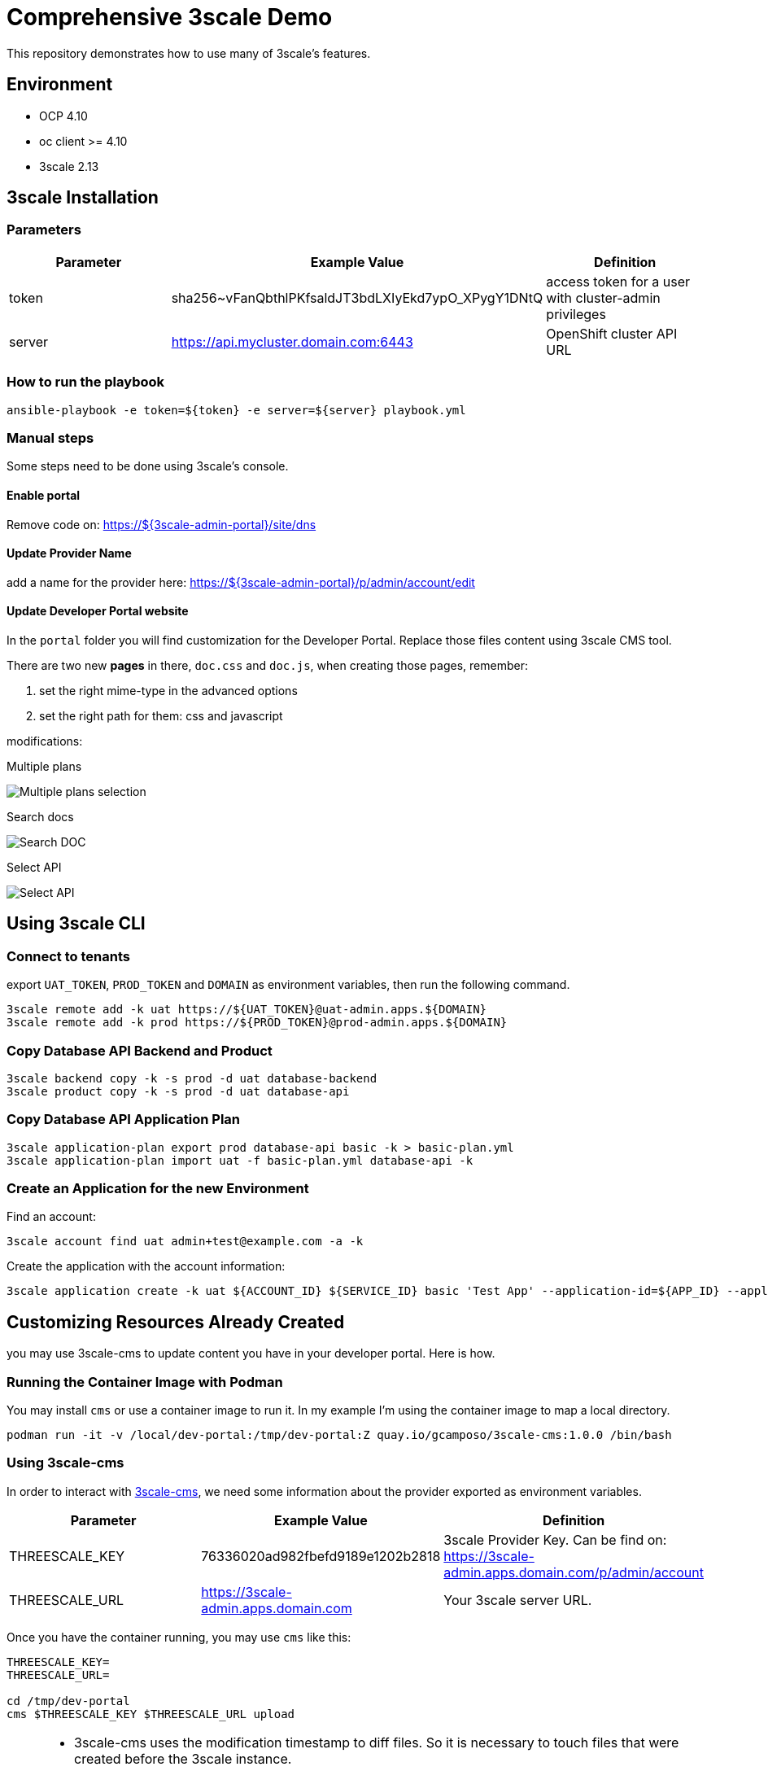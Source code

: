 = Comprehensive 3scale Demo

This repository demonstrates how to use many of 3scale's features.

== Environment

- OCP 4.10
- oc client >= 4.10
- 3scale 2.13


== 3scale Installation

=== Parameters

[options="header"]
|=======================
| Parameter | Example Value                                      | Definition
| token     | sha256~vFanQbthlPKfsaldJT3bdLXIyEkd7ypO_XPygY1DNtQ | access token for a user with cluster-admin privileges
| server    | https://api.mycluster.domain.com:6443              | OpenShift cluster API URL
|=======================

===  How to run the playbook

----
ansible-playbook -e token=${token} -e server=${server} playbook.yml
----

=== Manual steps

Some steps need to be done using 3scale's console.

==== Enable portal

Remove code on: https://${3scale-admin-portal}/site/dns

==== Update Provider Name

add a name for the provider here: https://${3scale-admin-portal}/p/admin/account/edit

==== Update Developer Portal website

In the `portal` folder you will find customization for the Developer Portal. Replace those files content using 3scale CMS tool.

There are two new *pages* in there, `doc.css` and `doc.js`, when creating those pages, remember:

. set the right mime-type in the advanced options
. set the right path for them: css and javascript

modifications:

Multiple plans

image::docs/imgs/pick-plans.PNG[Multiple plans selection]

Search docs

image::docs/imgs/search-doc.PNG[Search DOC]

Select API

image::docs/imgs/select-api.PNG[Select API]

== Using 3scale CLI

=== Connect to tenants

export `UAT_TOKEN`, `PROD_TOKEN` and `DOMAIN` as environment variables, then run the following command.

----
3scale remote add -k uat https://${UAT_TOKEN}@uat-admin.apps.${DOMAIN}
3scale remote add -k prod https://${PROD_TOKEN}@prod-admin.apps.${DOMAIN}
----

=== Copy Database API Backend and Product

----
3scale backend copy -k -s prod -d uat database-backend
3scale product copy -k -s prod -d uat database-api
----

=== Copy Database API Application Plan

----
3scale application-plan export prod database-api basic -k > basic-plan.yml
3scale application-plan import uat -f basic-plan.yml database-api -k
----

=== Create an Application for the new Environment

Find an account:

----
3scale account find uat admin+test@example.com -a -k
----

Create the application with the account information:

----
3scale application create -k uat ${ACCOUNT_ID} ${SERVICE_ID} basic 'Test App' --application-id=${APP_ID} --application-key=${USER_KEY} --redirect-url=' ' --description='some description'
----

== Customizing Resources Already Created

you may use 3scale-cms to update content you have in your developer portal. Here is how.

=== Running the Container Image with Podman

You may install `cms` or use a container image to run it. In my example I'm using the container image to map a local directory.

----
podman run -it -v /local/dev-portal:/tmp/dev-portal:Z quay.io/gcamposo/3scale-cms:1.0.0 /bin/bash
----

=== Using 3scale-cms

In order to interact with https://github.com/hguerrero/3scale-cms[3scale-cms], we need some information about the provider exported as environment variables.

[options="header"]
|=======================
| Parameter            | Example Value                                      | Definition
| THREESCALE_KEY       | 76336020ad982fbefd9189e1202b2818                   | 3scale Provider Key. Can be find on: https://3scale-admin.apps.domain.com/p/admin/account
| THREESCALE_URL       | https://3scale-admin.apps.domain.com               | Your 3scale server URL.
|=======================

Once you have the container running, you may use `cms` like this:

----
THREESCALE_KEY=
THREESCALE_URL=

cd /tmp/dev-portal
cms $THREESCALE_KEY $THREESCALE_URL upload
----

[NOTE]
====
- 3scale-cms uses the modification timestamp to diff files. So it is necessary to touch files that were created before the 3scale instance.
- 3scale-cms does not handle metadata relate to the file, like MIME type, layout and so on. Or you create the file first using 3scale console or you add that information in the console later.
- new files are not automatically published. You will need to do that in the console later.
====
